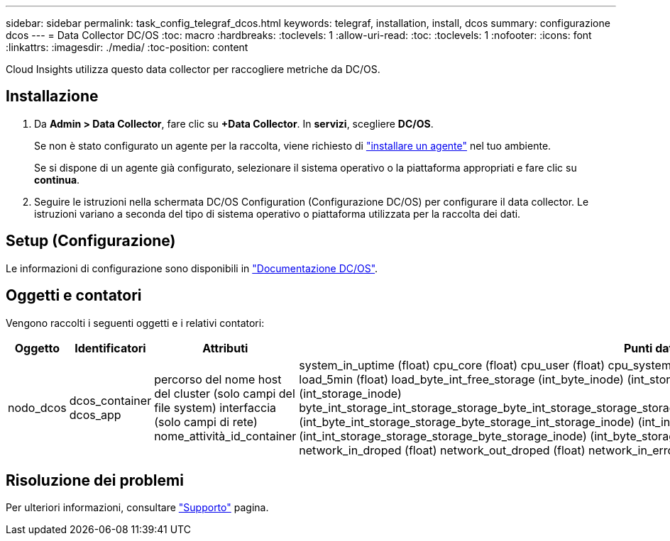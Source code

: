 ---
sidebar: sidebar 
permalink: task_config_telegraf_dcos.html 
keywords: telegraf, installation, install, dcos 
summary: configurazione dcos 
---
= Data Collector DC/OS
:toc: macro
:hardbreaks:
:toclevels: 1
:allow-uri-read: 
:toc: 
:toclevels: 1
:nofooter: 
:icons: font
:linkattrs: 
:imagesdir: ./media/
:toc-position: content


[role="lead"]
Cloud Insights utilizza questo data collector per raccogliere metriche da DC/OS.



== Installazione

. Da *Admin > Data Collector*, fare clic su *+Data Collector*. In *servizi*, scegliere *DC/OS*.
+
Se non è stato configurato un agente per la raccolta, viene richiesto di link:task_config_telegraf_agent.html["installare un agente"] nel tuo ambiente.

+
Se si dispone di un agente già configurato, selezionare il sistema operativo o la piattaforma appropriati e fare clic su *continua*.

. Seguire le istruzioni nella schermata DC/OS Configuration (Configurazione DC/OS) per configurare il data collector. Le istruzioni variano a seconda del tipo di sistema operativo o piattaforma utilizzata per la raccolta dei dati.




== Setup (Configurazione)

Le informazioni di configurazione sono disponibili in https://docs.mesosphere.com["Documentazione DC/OS"].



== Oggetti e contatori

Vengono raccolti i seguenti oggetti e i relativi contatori:

[cols="<.<,<.<,<.<,<.<"]
|===
| Oggetto | Identificatori | Attributi | Punti dati 


| nodo_dcos | dcos_container dcos_app | percorso del nome host del cluster (solo campi del file system) interfaccia (solo campi di rete) nome_attività_id_container | system_in_uptime (float) cpu_core (float) cpu_user (float) cpu_system (float) cpu_idle (float) cpu_wait (float) load_1min (float) load_5min (float) load_byte_int_free_storage (int_byte_inode) (int_storage_byte_int_free) (int_storage_byte_inode) (int_storage_inode) byte_int_storage_int_storage_storage_byte_int_storage_storage_storage_byte_int_storage_storage_byte_int_storage_storage_inode) (int_byte_int_storage_storage_byte_storage_int_storage_inode) (int_inode) (int_byte_storage_int_storage_storage_byte_inode) (int_int_storage_storage_storage_byte_storage_inode) (int_byte_storage network_in_packets (float) network_out_packets (float) network_in_droped (float) network_out_droped (float) network_in_errors (float) network_out_errors (float) process_count (float) 
|===


== Risoluzione dei problemi

Per ulteriori informazioni, consultare link:concept_requesting_support.html["Supporto"] pagina.
